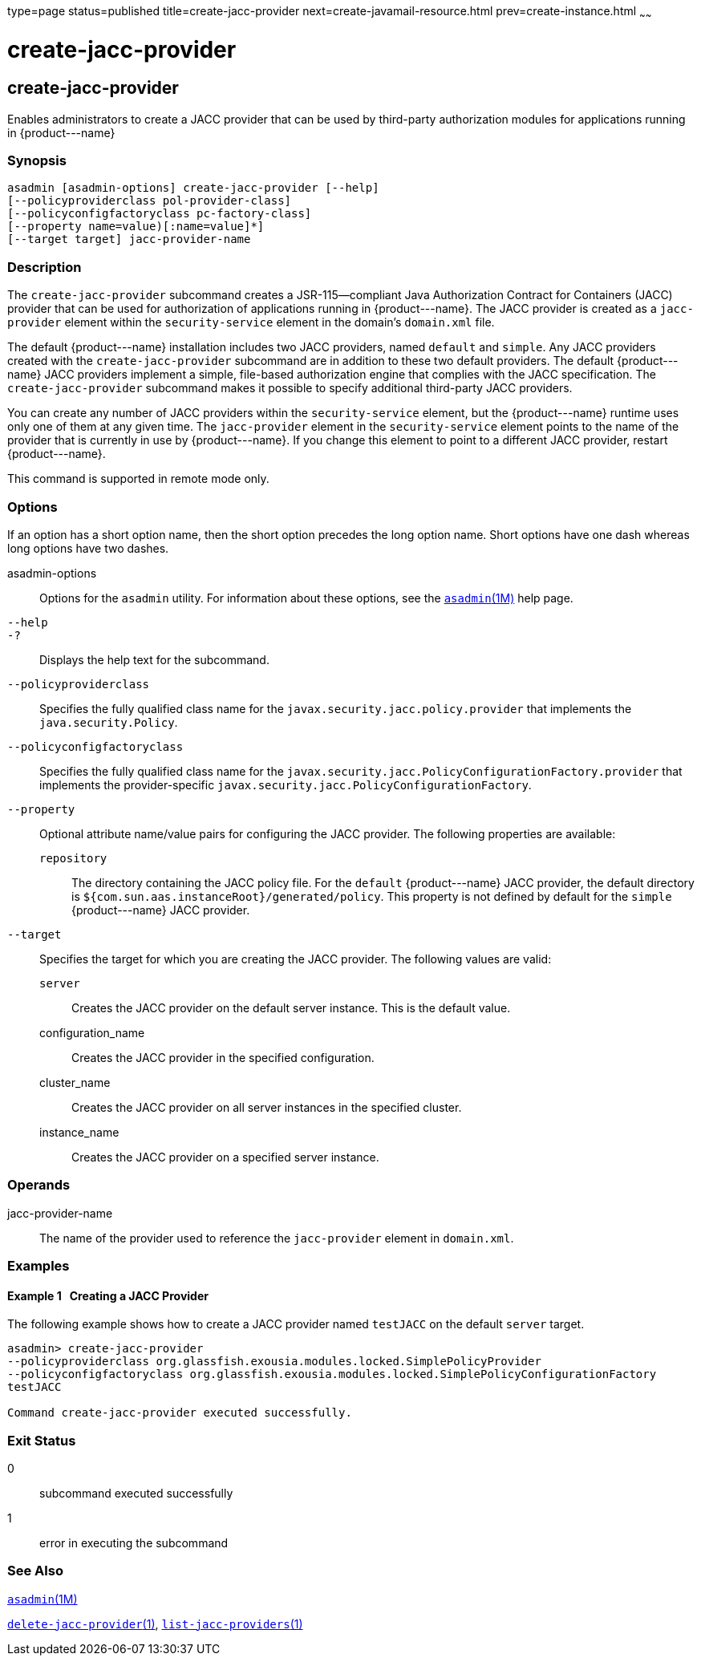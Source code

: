 type=page
status=published
title=create-jacc-provider
next=create-javamail-resource.html
prev=create-instance.html
~~~~~~

create-jacc-provider
====================

[[create-jacc-provider-1]][[GSRFM00034]][[create-jacc-provider]]

create-jacc-provider
--------------------

Enables administrators to create a JACC provider that can be used by
third-party authorization modules for applications running in
\{product---name}

[[sthref304]]

=== Synopsis

[source]
----
asadmin [asadmin-options] create-jacc-provider [--help]
[--policyproviderclass pol-provider-class]
[--policyconfigfactoryclass pc-factory-class]
[--property name=value)[:name=value]*]
[--target target] jacc-provider-name
----

[[sthref305]]

=== Description

The `create-jacc-provider` subcommand creates a JSR-115—compliant Java
Authorization Contract for Containers (JACC) provider that can be used
for authorization of applications running in \{product---name}. The JACC
provider is created as a `jacc-provider` element within the
`security-service` element in the domain's `domain.xml` file.

The default \{product---name} installation includes two JACC providers,
named `default` and `simple`. Any JACC providers created with the
`create-jacc-provider` subcommand are in addition to these two default
providers. The default \{product---name} JACC providers implement a
simple, file-based authorization engine that complies with the JACC
specification. The `create-jacc-provider` subcommand makes it possible
to specify additional third-party JACC providers.

You can create any number of JACC providers within the
`security-service` element, but the \{product---name} runtime uses only
one of them at any given time. The `jacc-provider` element in the
`security-service` element points to the name of the provider that is
currently in use by \{product---name}. If you change this element to
point to a different JACC provider, restart \{product---name}.

This command is supported in remote mode only.

[[sthref306]]

=== Options

If an option has a short option name, then the short option precedes the
long option name. Short options have one dash whereas long options have
two dashes.

asadmin-options::
  Options for the `asadmin` utility. For information about these
  options, see the link:asadmin.html#asadmin-1m[`asadmin`(1M)] help page.
`--help`::
`-?`::
  Displays the help text for the subcommand.
`--policyproviderclass`::
  Specifies the fully qualified class name for the
  `javax.security.jacc.policy.provider` that implements the
  `java.security.Policy`.
`--policyconfigfactoryclass`::
  Specifies the fully qualified class name for the
  `javax.security.jacc.PolicyConfigurationFactory.provider` that
  implements the provider-specific
  `javax.security.jacc.PolicyConfigurationFactory`.
`--property`::
  Optional attribute name/value pairs for configuring the JACC provider.
  The following properties are available:

  `repository`;;
    The directory containing the JACC policy file. For the `default`
    \{product---name} JACC provider, the default directory is
    `${com.sun.aas.instanceRoot}/generated/policy`. This property is not
    defined by default for the `simple` \{product---name} JACC provider.

`--target`::
  Specifies the target for which you are creating the JACC provider. The
  following values are valid:

  `server`;;
    Creates the JACC provider on the default server instance. This is
    the default value.
  configuration_name;;
    Creates the JACC provider in the specified configuration.
  cluster_name;;
    Creates the JACC provider on all server instances in the specified
    cluster.
  instance_name;;
    Creates the JACC provider on a specified server instance.

[[sthref307]]

=== Operands

jacc-provider-name::
  The name of the provider used to reference the `jacc-provider` element
  in `domain.xml`.

[[sthref308]]

=== Examples

[[GSRFM491]][[sthref309]]

==== Example 1   Creating a JACC Provider

The following example shows how to create a JACC provider named
`testJACC` on the default `server` target.

[source]
----
asadmin> create-jacc-provider
--policyproviderclass org.glassfish.exousia.modules.locked.SimplePolicyProvider
--policyconfigfactoryclass org.glassfish.exousia.modules.locked.SimplePolicyConfigurationFactory
testJACC

Command create-jacc-provider executed successfully.
----

[[sthref310]]

=== Exit Status

0::
  subcommand executed successfully
1::
  error in executing the subcommand

[[sthref311]]

=== See Also

link:asadmin.html#asadmin-1m[`asadmin`(1M)]

link:delete-jacc-provider.html#delete-jacc-provider-1[`delete-jacc-provider`(1)],
link:list-jacc-providers.html#list-jacc-providers-1[`list-jacc-providers`(1)]



